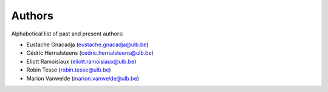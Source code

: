 *******
Authors
*******

Alphabetical list of past and present authors:

* Eustache Gnacadja (eustache.gnacadja@ulb.be)
* Cédric Hernalsteens (cedric.hernalsteens@ulb.be)
* Eliott Ramoisiaux (eliott.ramoisiaux@ulb.be)
* Robin Tesse (robin.tesse@ulb.be)
* Marion Vanwelde (marion.vanwelde@ulb.be)
